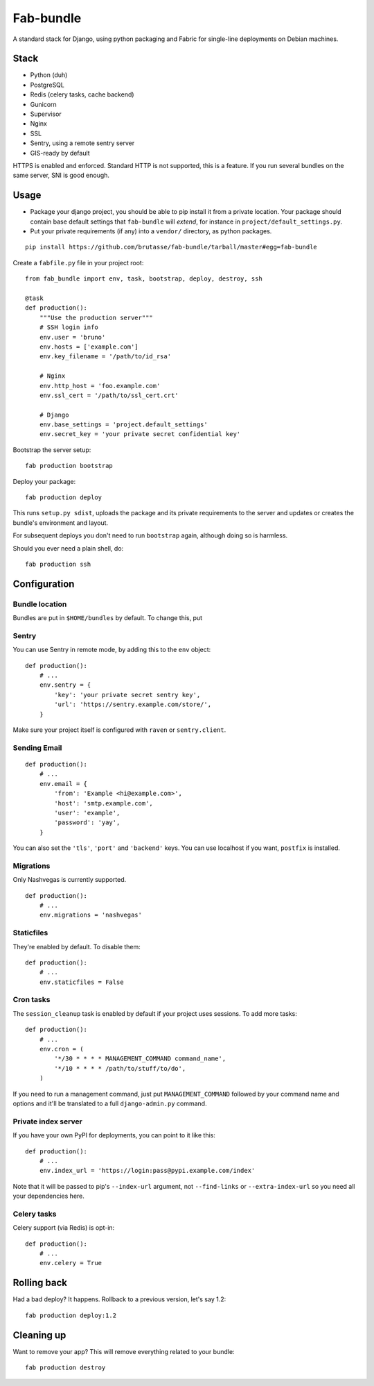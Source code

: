Fab-bundle
==========

A standard stack for Django, using python packaging and Fabric for single-line
deployments on Debian machines.

Stack
-----

* Python (duh)
* PostgreSQL
* Redis (celery tasks, cache backend)
* Gunicorn
* Supervisor
* Nginx
* SSL
* Sentry, using a remote sentry server
* GIS-ready by default
  
HTTPS is enabled and enforced. Standard HTTP is not supported, this is a
feature. If you run several bundles on the same server, SNI is good enough.

Usage
-----

* Package your django project, you should be able to pip install it from a
  private location. Your package should contain base default settings that
  ``fab-bundle`` will *extend*, for instance in
  ``project/default_settings.py``.

* Put your private requirements (if any) into a ``vendor/`` directory, as
  python packages.

::

    pip install https://github.com/brutasse/fab-bundle/tarball/master#egg=fab-bundle

Create a ``fabfile.py`` file in your project root::

    from fab_bundle import env, task, bootstrap, deploy, destroy, ssh

    @task
    def production():
        """Use the production server"""
        # SSH login info
        env.user = 'bruno'
        env.hosts = ['example.com']
        env.key_filename = '/path/to/id_rsa'

        # Nginx
        env.http_host = 'foo.example.com'
        env.ssl_cert = '/path/to/ssl_cert.crt'

        # Django
        env.base_settings = 'project.default_settings'
        env.secret_key = 'your private secret confidential key'

Bootstrap the server setup::

    fab production bootstrap

Deploy your package::

    fab production deploy

This runs ``setup.py sdist``, uploads the package and its private requirements
to the server and updates or creates the bundle's environment and layout.

For subsequent deploys you don't need to run ``bootstrap`` again, although
doing so is harmless.

Should you ever need a plain shell, do::

    fab production ssh

Configuration
-------------

Bundle location
```````````````

Bundles are put in ``$HOME/bundles`` by default. To change this, put

Sentry
``````

You can use Sentry in remote mode, by adding this to the ``env`` object::

    def production():
        # ...
        env.sentry = {
            'key': 'your private secret sentry key',
            'url': 'https://sentry.example.com/store/',
        }

Make sure your project itself is configured with ``raven`` or
``sentry.client``.

Sending Email
`````````````

::

    def production():
        # ...
        env.email = {
            'from': 'Example <hi@example.com>',
            'host': 'smtp.example.com',
            'user': 'example',
            'password': 'yay',
        }

You can also set the ``'tls'``, ``'port'`` and ``'backend'`` keys. You can use
localhost if you want, ``postfix`` is installed.

Migrations
``````````

Only Nashvegas is currently supported.

::

    def production():
        # ...
        env.migrations = 'nashvegas'

Staticfiles
```````````

They're enabled by default. To disable them::

    def production():
        # ...
        env.staticfiles = False

Cron tasks
``````````

The ``session_cleanup`` task is enabled by default if your project uses
sessions. To add more tasks::

    def production():
        # ...
        env.cron = (
            '*/30 * * * * MANAGEMENT_COMMAND command_name',
            '*/10 * * * * /path/to/stuff/to/do',
        )

If you need to run a management command, just put ``MANAGEMENT_COMMAND``
followed by your command name and options and it'll be translated to a full
``django-admin.py`` command.

Private index server
````````````````````

If you have your own PyPI for deployments, you can point to it like this::

    def production():
        # ...
        env.index_url = 'https://login:pass@pypi.example.com/index'

Note that it will be passed to pip's ``--index-url`` argument, not
``--find-links`` or ``--extra-index-url`` so you need all your dependencies
here.

Celery tasks
````````````

Celery support (via Redis) is opt-in::

    def production():
        # ...
        env.celery = True

Rolling back
------------

Had a bad deploy? It happens. Rollback to a previous version, let's say 1.2::

    fab production deploy:1.2

Cleaning up
-----------

Want to remove your app? This will remove everything related to your bundle::

    fab production destroy
